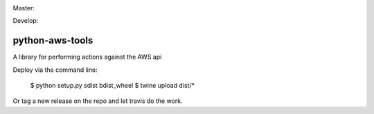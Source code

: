 Master:
  .. image:: https://travis-ci.org/unfoldingWord-dev/python-aws-tools.svg?branch=master
    :alt: Build Status
    :target: https://travis-ci.org/unfoldingWord-dev/python-aws-tools
  .. image:: https://coveralls.io/repos/github/unfoldingWord-dev/python-gogs-client/badge.svg?branch=master
    :alt: Coverage
    :target: https://coveralls.io/github/unfoldingWord-dev/python-aws-tools?branch=master

Develop:
  .. image:: https://travis-ci.org/unfoldingWord-dev/python-aws-tools.svg?branch=develop
    :alt: Build Status
    :target: https://travis-ci.org/unfoldingWord-dev/python-aws-tools
  .. image:: https://coveralls.io/repos/github/unfoldingWord-dev/python-aws-tools/badge.svg?branch=develop
    :alt: Coverage
    :target: https://coveralls.io/github/unfoldingWord-dev/python-aws-tools?branch=develop

python-aws-tools
================
A library for performing actions against the AWS api

Deploy via the command line:

    $ python setup.py sdist bdist_wheel
    $ twine upload dist/*

Or tag a new release on the repo and let travis do the work.